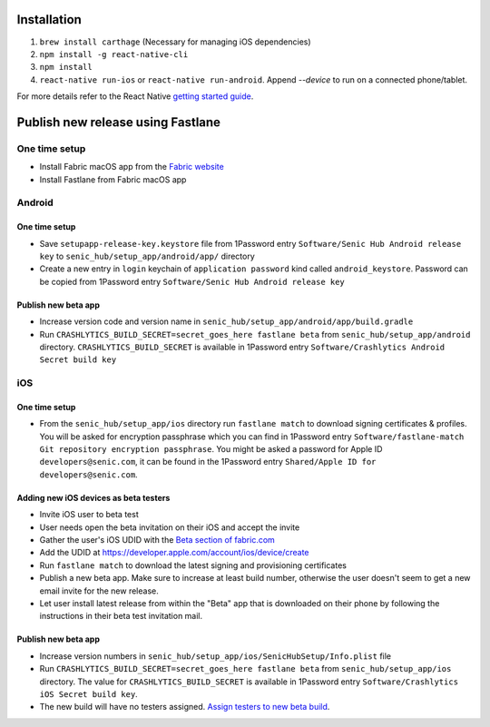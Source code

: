 ============
Installation
============

1. ``brew install carthage`` (Necessary for managing iOS dependencies)
2. ``npm install -g react-native-cli``
3. ``npm install``
4. ``react-native run-ios`` or ``react-native run-android``. Append `--device` to run on a connected phone/tablet.

For more details refer to the React Native `getting started guide <https://facebook.github.io/react-native/docs/getting-started.html#getting-started>`_.

==================================
Publish new release using Fastlane
==================================

One time setup
==============

* Install Fabric macOS app from the `Fabric website <https://get.fabric.io/>`_
* Install Fastlane from Fabric macOS app

Android
=======

One time setup
--------------

* Save ``setupapp-release-key.keystore`` file from 1Password entry ``Software/Senic Hub Android release key`` to ``senic_hub/setup_app/android/app/`` directory
* Create a new entry in ``login`` keychain of ``application password`` kind called ``android_keystore``. Password can be copied from 1Password entry ``Software/Senic Hub Android release key``

Publish new beta app
--------------------

* Increase version code and version name in ``senic_hub/setup_app/android/app/build.gradle``
* Run ``CRASHLYTICS_BUILD_SECRET=secret_goes_here fastlane beta`` from ``senic_hub/setup_app/android`` directory. ``CRASHLYTICS_BUILD_SECRET`` is available in 1Password entry ``Software/Crashlytics Android Secret build key``

iOS
===

One time setup
--------------

* From the ``senic_hub/setup_app/ios`` directory run ``fastlane match`` to download signing certificates & profiles. You will be asked for encryption passphrase which you can find in 1Password entry ``Software/fastlane-match Git repository encryption passphrase``. You might be asked a password for Apple ID ``developers@senic.com``, it can be found in the 1Password entry ``Shared/Apple ID for developers@senic.com``.

Adding new iOS devices as beta testers
--------------------------------------

* Invite iOS user to beta test
* User needs open the beta invitation on their iOS and accept the invite
* Gather the user's iOS UDID with the `Beta section of fabric.com <https://fabric.io/senic/ios/apps/com.senic.hub.setupapp/beta/releases/latest>`_
* Add the UDID at https://developer.apple.com/account/ios/device/create
* Run ``fastlane match`` to download the latest signing and provisioning certificates
* Publish a new beta app. Make sure to increase at least build number, otherwise the user doesn't seem to get a new email invite for the new release.
* Let user install latest release from within the "Beta" app that is downloaded on their phone by following the instructions in their beta test invitation mail.

Publish new beta app
--------------------

* Increase version numbers in ``senic_hub/setup_app/ios/SenicHubSetup/Info.plist`` file
* Run ``CRASHLYTICS_BUILD_SECRET=secret_goes_here fastlane beta`` from ``senic_hub/setup_app/ios`` directory. The value for ``CRASHLYTICS_BUILD_SECRET`` is available in 1Password entry ``Software/Crashlytics iOS Secret build key``.
* The new build will have no testers assigned. `Assign testers to new beta build <https://fabric.io/senic/ios/apps/com.senic.hub.setupapp/beta/releases/latest>`_.
